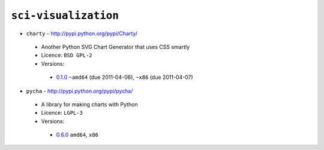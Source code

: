 ``sci-visualization``
---------------------

* ``charty`` - http://pypi.python.org/pypi/Charty/

 * Another Python SVG Chart Generator that uses CSS smartly
 * Licence: ``BSD GPL-2``
 * Versions:

  * `0.1.0 <https://github.com/JNRowe/misc-overlay/blob/master/sci-visualization/charty/charty-0.1.0.ebuild>`__  ``~amd64`` (due 2011-04-06), ``~x86`` (due 2011-04-07)

* ``pycha`` - http://pypi.python.org/pypi/pycha/

 * A library for making charts with Python
 * Licence: ``LGPL-3``
 * Versions:

  * `0.6.0 <https://github.com/JNRowe/misc-overlay/blob/master/sci-visualization/pycha/pycha-0.6.0.ebuild>`__  ``amd64``, ``x86``

